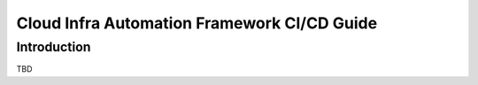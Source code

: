 .. _framework-cicd-guide:

============================================
Cloud Infra Automation Framework CI/CD Guide
============================================

Introduction
============

TBD

